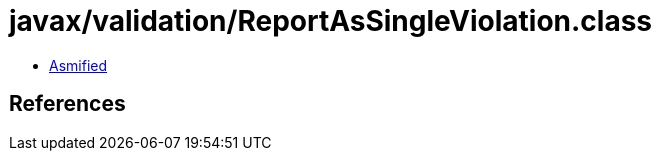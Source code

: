 = javax/validation/ReportAsSingleViolation.class

 - link:ReportAsSingleViolation-asmified.java[Asmified]

== References

